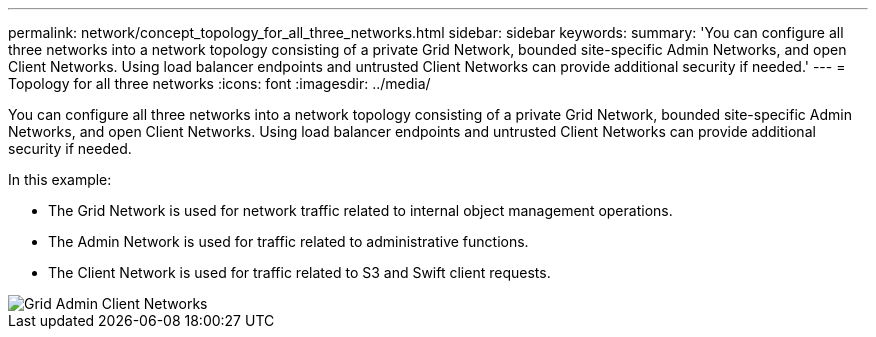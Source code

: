 ---
permalink: network/concept_topology_for_all_three_networks.html
sidebar: sidebar
keywords: 
summary: 'You can configure all three networks into a network topology consisting of a private Grid Network, bounded site-specific Admin Networks, and open Client Networks. Using load balancer endpoints and untrusted Client Networks can provide additional security if needed.'
---
= Topology for all three networks
:icons: font
:imagesdir: ../media/

[.lead]
You can configure all three networks into a network topology consisting of a private Grid Network, bounded site-specific Admin Networks, and open Client Networks. Using load balancer endpoints and untrusted Client Networks can provide additional security if needed.

In this example:

* The Grid Network is used for network traffic related to internal object management operations.
* The Admin Network is used for traffic related to administrative functions.
* The Client Network is used for traffic related to S3 and Swift client requests.

image::../media/grid_admin_client_networks.png[Grid Admin Client Networks]

